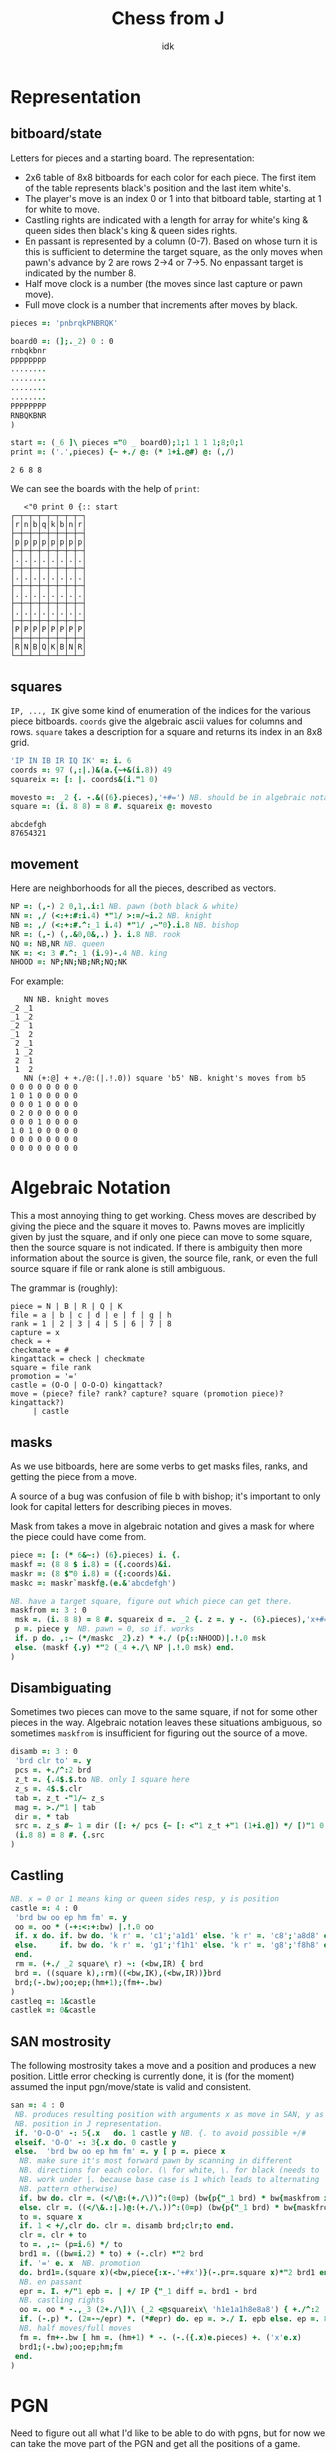 #+title: Chess from J
#+subtitle: idk
#+OPTIONS: author:nil num:nil
#+HTML_HEAD: <link rel="stylesheet" href="../format/css.css" />
#+HTML_HEAD: <link rel="icon" type="image/png" href="../images/icon.png" />


* Representation

** bitboard/state

Letters for pieces and a starting board. The representation:
+ 2x6 table of 8x8 bitboards for each color for each piece. The first
  item of the table represents black's position and the last item
  white's. 
+ The player's move is an index 0 or 1 into that bitboard table,
  starting at 1 for white to move.
+ Castling rights are indicated with a length for array for white's
  king & queen sides then black's king & queen sides rights.
+ En passant is represented by a column (0-7). Based on whose turn it
  is this is sufficient to determine the target square, as the only
  moves when pawn's advance by 2 are rows 2->4 or 7->5. No enpassant
  target is indicated by the number 8.
+ Half move clock is a number (the moves since last capture or pawn move).
+ Full move clock is a number that increments after moves by black.

#+name: basics
#+begin_src J :session :exports code
pieces =: 'pnbrqkPNBRQK'

board0 =: (];._2) 0 : 0
rnbqkbnr
pppppppp
........
........
........
........
PPPPPPPP
RNBQKBNR
)

start =: (_6 ]\ pieces ="0 _ board0);1;1 1 1 1;8;0;1
print =: ('.',pieces) {~ +./ @: (* 1+i.@#) @: (,/)
#+end_src

#+RESULTS: basics
: 2 6 8 8

We can see the boards with the help of ~print~:

#+begin_src J :session :exports results :verb 0!:1
<"0 print 0 {:: start
#+end_src

#+RESULTS:
#+begin_example
   <"0 print 0 {:: start
┌─┬─┬─┬─┬─┬─┬─┬─┐
│r│n│b│q│k│b│n│r│
├─┼─┼─┼─┼─┼─┼─┼─┤
│p│p│p│p│p│p│p│p│
├─┼─┼─┼─┼─┼─┼─┼─┤
│.│.│.│.│.│.│.│.│
├─┼─┼─┼─┼─┼─┼─┼─┤
│.│.│.│.│.│.│.│.│
├─┼─┼─┼─┼─┼─┼─┼─┤
│.│.│.│.│.│.│.│.│
├─┼─┼─┼─┼─┼─┼─┼─┤
│.│.│.│.│.│.│.│.│
├─┼─┼─┼─┼─┼─┼─┼─┤
│P│P│P│P│P│P│P│P│
├─┼─┼─┼─┼─┼─┼─┼─┤
│R│N│B│Q│K│B│N│R│
└─┴─┴─┴─┴─┴─┴─┴─┘
#+end_example

** squares

~IP, ..., IK~ give some kind of enumeration of the indices for the
various piece bitboards. ~coords~ give the algebraic ascii values for
columns and rows. ~square~ takes a description for a square and
returns its index in an 8x8 grid.

#+name: squares
#+begin_src J :session :exports both
'IP IN IB IR IQ IK' =: i. 6
coords =: 97 (,:|.)&(a.{~+&(i.8)) 49
squareix =: [: |. coords&(i."1 0)

movesto =: _2 {. -.&((6}.pieces),'+#=') NB. should be in algebraic notation section?
square =: (i. 8 8) = 8 #. squareix @: movesto
#+end_src

#+RESULTS:
: abcdefgh
: 87654321

** movement

Here are neighborhoods for all the pieces, described as vectors.

#+name: neighborhoods
#+begin_src J :session :exports both
NP =: (,-) 2 0,1,.i:1 NB. pawn (both black & white)
NN =: ,/ (<:+:#:i.4) *"1/ >:=/~i.2 NB. knight
NB =: ,/ (<:+:#.^:_1 i.4) *"1/ ,~"0}.i.8 NB. bishop
NR =: (,-) (,.&0,0&,.) }. i.8 NB. rook
NQ =: NB,NR NB. queen
NK =: <: 3 #.^:_1 (i.9)-.4 NB. king
NHOOD =: NP;NN;NB;NR;NQ;NK
#+end_src

For example:

#+begin_src J :session :exports results :verb 0!:1
NN NB. knight moves
NN (+:@] + +./@:(|.!.0)) square 'b5' NB. knight's moves from b5
#+end_src

#+RESULTS:
#+begin_example
   NN NB. knight moves
_2 _1
_1 _2
_2  1
_1  2
 2 _1
 1 _2
 2  1
 1  2
   NN (+:@] + +./@:(|.!.0)) square 'b5' NB. knight's moves from b5
0 0 0 0 0 0 0 0
1 0 1 0 0 0 0 0
0 0 0 1 0 0 0 0
0 2 0 0 0 0 0 0
0 0 0 1 0 0 0 0
1 0 1 0 0 0 0 0
0 0 0 0 0 0 0 0
0 0 0 0 0 0 0 0
#+end_example

* Algebraic Notation

This a most annoying thing to get working. Chess moves are described
by giving the piece and the square it moves to. Pawns moves are
implicitly given by just the square, and if only one piece can move to
some square, then the source square is not indicated. If there is
ambiguity then more information about the source is given, the source
file, rank, or even the full source square if file or rank alone is
still ambiguous. 

The grammar is (roughly):

#+begin_example
piece = N | B | R | Q | K
file = a | b | c | d | e | f | g | h
rank = 1 | 2 | 3 | 4 | 5 | 6 | 7 | 8
capture = x
check = +
checkmate = #
kingattack = check | checkmate
square = file rank
promotion = '='
castle = (O-O | O-O-O) kingattack?
move = (piece? file? rank? capture? square (promotion piece)? kingattack?)
     | castle
#+end_example

** masks

As we use bitboards, here are some verbs to get masks files, ranks,
and getting the piece from a move.

A source of a bug was confusion of file b with bishop; it's important
to only look for capital letters for describing pieces in moves.

Mask from takes a move in algebraic notation and gives a mask for
where the piece could have come from.

#+name: masks
#+begin_src J :session :exports both
piece =: [: (* 6&~:) (6}.pieces) i. {.
maskf =: (8 8 $ i.8) = ({.coords)&i.
maskr =: (8 $"0 i.8) = ({:coords)&i.
maskc =: maskr`maskf@.(e.&'abcdefgh')

NB. have a target square, figure out which piece can get there.
maskfrom =: 3 : 0
 msk =. (i. 8 8) = 8 #. squareix d =. _2 {. z =. y -. (6}.pieces),'x+#='
 p =. piece y  NB. pawn = 0, so if. works
 if. p do. ,:~ (*/maskc _2}.z) * +./ (p{::NHOOD)|.!.0 msk
 else. (maskf {.y) *"2 (_4 +./\ NP |.!.0 msk) end.
)
#+end_src

** Disambiguating

Sometimes two pieces can move to the same square, if not for some
other pieces in the way. Algebraic notation leaves these situations
ambiguous, so sometimes ~maskfrom~ is insufficient for figuring out
the source of a move.

#+name: disambiguation
#+begin_src J :session :exports both
disamb =: 3 : 0
 'brd clr to' =. y
 pcs =. +./^:2 brd
 z_t =. {.4$.$.to NB. only 1 square here
 z_s =. 4$.$.clr
 tab =. z_t -"1/~ z_s
 mag =. >./"1 | tab
 dir =. * tab
 src =. z_s #~ 1 = dir ([: +/ pcs {~ [: <"1 z_t +"1 (1+i.@]) */ [)"1 0 mag
 (i.8 8) = 8 #. {.src
)
#+end_src

** Castling

#+name: castling
#+begin_src J :session :exports both
NB. x = 0 or 1 means king or queen sides resp, y is position
castle =: 4 : 0
 'brd bw oo ep hm fm' =. y
 oo =. oo * (-+:<:+:bw) |.!.0 oo
 if. x do. if. bw do. 'k r' =. 'c1';'a1d1' else. 'k r' =. 'c8';'a8d8' end.
 else.     if. bw do. 'k r' =. 'g1';'f1h1' else. 'k r' =. 'g8';'f8h8' end.
 end.
 rm =. (+./ _2 square\ r) ~: (<bw,IR) { brd
 brd =. ((square k),:rm)((<bw,IK),(<bw,IR))}brd
 brd;(-.bw);oo;ep;(hm+1);(fm+-.bw)
)
castleq =: 1&castle
castlek =: 0&castle
#+end_src

** SAN mostrosity

The following mostrosity takes a move and a position and produces a
new position. Little error checking is currently done, it is (for the
moment) assumed the input pgn/move/state is valid and consistent.

#+name: san-monstrosity
#+begin_src J :session :exports both
san =: 4 : 0
 NB. produces resulting position with arguments x as move in SAN, y as
 NB. position in J representation.
 if. 'O-O-O' -: 5{.x   do. 1 castle y NB. {. to avoid possible +/#
 elseif. 'O-O' -: 3{.x do. 0 castle y
 else.  'brd bw oo ep hm fm' =. y [ p =. piece x
  NB. make sure it's most forward pawn by scanning in different
  NB. directions for each color. (\ for white, \. for black (needs to
  NB. work under |. because base case is 1 which leads to alternating
  NB. pattern otherwise)
  if. bw do. clr =. (</\@:(+./\))^:(0=p) (bw{p{"_1 brd) * bw{maskfrom x
  else. clr =. ((</\&.:|.)@:(+./\.))^:(0=p) (bw{p{"_1 brd) * bw{maskfrom x end.
  to =. square x
  if. 1 < +/,clr do. clr =. disamb brd;clr;to end.
  clr =. clr + to
  to =. ,:~ (p=i.6) */ to
  brd1 =. ((bw=i.2) * to) + (-.clr) *"2 brd
  if. '=' e. x  NB. promotion  
  do. brd1=.(square x)(<bw,piece{:x-.'+#x')}(-.pr=.square x)*"2 brd1 end.
  NB. en passant
  epr =. I. +/"1 epb =. | +/ IP {"_1 diff =. brd1 - brd
  NB. castling rights
  oo =. oo * -.,_3 (2+./\])\ (_2 <@squareix\ 'h1e1a1h8e8a8') { +./^:2 | diff
  if. (-.p) *. (2=-~/epr) *. (*#epr) do. ep =. >./ I. epb else. ep =. 8 end.
  NB. half moves/full moves
  fm =. fm+-.bw [ hm =. (hm+1) * -. (-.({.x)e.pieces) +. ('x'e.x)
  brd1;(-.bw);oo;ep;hm;fm
 end.
)
#+end_src

* PGN

Need to figure out all what I'd like to be able to do with pgns, but
for now we can take the move part of the PGN and get all the positions
of a game.

#+name: pgn
#+begin_src J :session :exports both
pgn_com =: #~ 0 = [: (+. _1&(|.!.0))[: +/\ '{}'&(-/@:(=/))
clean_pgn =: pgn_com @: (-.&LF)

game_of_pgn =: 3 : 0
 moves =. (#~ [: * 3 | i.@#) (<;._1 ' ',y) -. a:,'1-0';'0-1';'1/2-1/2'
 fens =. < brd =. start
 for_move. moves do.
   fens =. fens,<brd =. (>move) san brd
 end.
)
#+end_src

* FEN

It's (clearly) useful to be able to input and output postions in FEN
format. FEN encodes positions with a string describing the board rank
by rank, from the 8th forward separated by ~/~, with lower case for
black, upper case for white, and empty space encoded by the number of
consecutive empty squares. Turn is indicated by ~b | w~, castling
rights by ~KQkq~. There is a possible en passant target square, and
lastly half moves & full moves. The absence of castling rights or en
passant squares is given by ~-~.

#+name: fen
#+begin_src J :session :exports both
NB. FEN helpers
rleb =: (0&{::#1&{::)`([:":0&{::)@.('.'-:1&{::)
rldb =: ]`('.'#~".)@.(e.&({:coords))
rle =: ([: < [: rleb (#;{.));.1~ 1,2 ~:/\ ]
rld =: [: ([:;<@rldb"0);._1 '/',]
efen =: [: > [: (([,'/',])&.>)/ [: <@;@rle"1 print
dfen =: (_6]\i.#pieces) =/ pieces i. rld

fen_of =: 3 : 0
 NB. fen from our representation
 'brd bw oo ep hm fm' =. y
 oo =. (0<+/oo){::'-';oo#'KQkq'
 ep =. (ep~:8){::'-';(ep{({.coords),'-'),(bw{'36')
 ;:^:_1 (efen brd);(bw{'bw');oo;ep;hm;&":fm
)

pos_of =: 3 : 0
 NB. our representation from a fen
 'brd bw oo ep hm fm' =. <;._1 ' ',y
 NB. careful that bw isn't array?
 (dfen brd);('w'={.bw);('KQkq'e.oo);({:(squareix :: 8:)ep);hm;&".fm
)

NB. fen to encode, fen^:_1 to decode
fen =: fen_of :. pos_of
#+end_src

#+RESULTS: fen

#+begin_src J :session :exports results :verb 0!:1
fen start
start -: ]&.:fen start
#+end_src

#+RESULTS:
:    fen start
: rnbqkbnr/pppppppp/8/8/8/8/PPPPPPPP/RNBQKBNR w KQkq - 0 1
:    start -: ]&.:fen start
: 1

* Final program

#+begin_src J :session :tangle chess-chess.ijs :noweb yes
coclass 'jchess'

NB. core representation
<<basics>>

<<squares>>

<<neighborhoods>>

NB. algebraic notation
<<masks>>

<<castling>>

<<disambiguation>>

<<san-monstrosity>>

NB. fen, obvi
<<fen>>

NB. pgn, obvi
<<pgn>>
#+end_src
